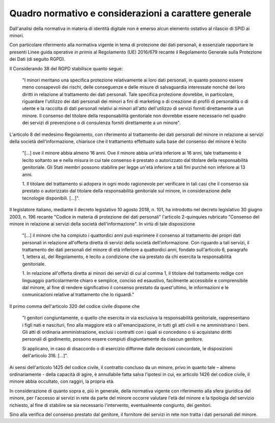 Quadro normativo e considerazioni a carattere generale
======================================================

Dall'analisi della normativa in materia di identità digitale non è emerso alcun
elemento ostativo al rilascio di SPID ai minori.

Con particolare riferimento alla normativa vigente in tema di protezione dei
dati personali, è essenziale rapportare le presenti Linee guida operative *in
primis* al Regolamento (UE) 2016/679 recante il Regolamento Generale sulla
Protezione dei Dati (di seguito RGPD).

Il Considerando 38 del RGPD stabilisce quanto segue:

.. epigraph::

   "I minori meritano una specifica protezione relativamente ai loro dati
   personali, in quanto possono essere meno consapevoli dei rischi, delle
   conseguenze e delle misure di salvaguardia interessate nonché dei loro
   diritti in relazione al trattamento dei dati personali. Tale specifica
   protezione dovrebbe, in particolare, riguardare l'utilizzo dei dati personali
   dei minori a fini di marketing o di creazione di profili di personalità o di
   utente e la raccolta di dati personali relativi ai minori all'atto
   dell'utilizzo di servizi forniti direttamente a un minore. Il consenso del
   titolare della responsabilità genitoriale non dovrebbe essere necessario nel
   quadro dei servizi di prevenzione o di consulenza forniti direttamente a un
   minore".

L'articolo 8 del medesimo Regolamento, con riferimento al trattamento dei dati
personali del minore in relazione ai servizi della società dell'informazione,
chiarisce che il trattamento effettuato sulla base del consenso del minore è
lecito

.. epigraph::

   "[...] ove il minore abbia almeno 16 anni. Ove il minore abbia un'età
   inferiore ai 16 anni, tale trattamento è lecito soltanto se e nella misura in
   cui tale consenso è prestato o autorizzato dal titolare della responsabilità
   genitoriale. Gli Stati membri possono stabilire per legge un'età inferiore a
   tali fini purché non inferiore ai 13 anni.

   1. Il titolare del trattamento si adopera in ogni modo ragionevole per
   verificare in tali casi che il consenso sia prestato o autorizzato dal titolare
   della responsabilità genitoriale sul minore, in considerazione delle tecnologie
   disponibili. [...]".

Il legislatore italiano, mediante il decreto legislativo 10 agosto 2018, n.
101, ha introdotto nel decreto legislativo 30 giugno 2003, n. 196 recante
"Codice in materia di protezione dei dati personali" l'articolo 2-quinquies
rubricato "Consenso del minore in relazione ai servizi della società
dell'informazione". In virtù di tale disposizione

.. epigraph::

   "[...] il minore che ha compiuto i quattordici anni può esprimere il consenso
   al trattamento dei propri dati personali in relazione all'offerta diretta di
   servizi della società dell'informazione. Con riguardo a tali servizi, il
   trattamento dei dati personali del minore di età inferiore a quattordici
   anni, fondato sull'articolo 6, paragrafo 1, lettera a), del Regolamento, è
   lecito a condizione che sia prestato da chi esercita la responsabilità
   genitoriale.

   1. In relazione all'offerta diretta ai minori dei servizi di cui al comma 1,
   il titolare del trattamento redige con linguaggio particolarmente chiaro e
   semplice, conciso ed esaustivo, facilmente accessibile e comprensibile dal
   minore, al fine di rendere significativo il consenso prestato da
   quest'ultimo, le informazioni e le comunicazioni relative al trattamento che
   lo riguardi."

Il primo comma dell'articolo 320 del codice civile dispone che

.. epigraph::

   "I genitori congiuntamente, o quello che esercita in via esclusiva la
   responsabilità genitoriale, rappresentano i figli nati e nascituri, fino alla
   maggiore età o all'emancipazione, in tutti gli atti civili e ne amministrano
   i beni. Gli atti di ordinaria amministrazione, esclusi i contratti con i
   quali si concedono o si acquistano diritti personali di godimento, possono
   essere compiuti disgiuntamente da ciascun genitore.

   Si applicano, in caso di disaccordo o di esercizio difforme dalle decisioni
   concordate, le disposizioni dell'articolo 316. […]".

Ai sensi dell'articolo 1425 del codice civile, il contratto concluso da un
minore, privo in quanto tale – almeno ordinariamente - della capacità di agire,
è annullabile fatta salva l'ipotesi in cui, ex articolo 1426 del codice civile,
il minore abbia occultato, con raggiri, la propria età.

In considerazione di quanto sopra e, più in generale, della normativa vigente
con riferimento alla sfera giuridica del minore, per l'accesso ai servizi in
rete da parte del minore occorre valutare l'età del minore e la tipologia del
servizio richiesto, al fine di stabilire se sia necessario l'intervento,
eventualmente congiunto, dei genitori.

Sino alla verifica del consenso prestato dal genitore, il fornitore dei servizi
in rete non tratta i dati personali del minore.

.. forum_italia::
   :topic_id: 23773
   :scope: document
